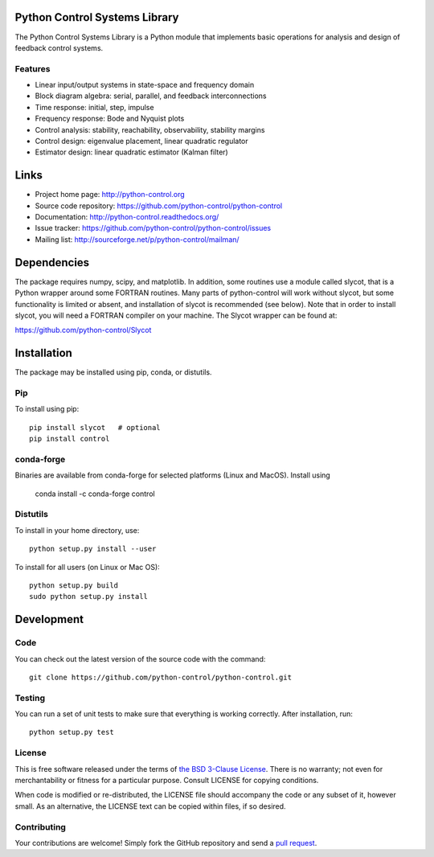 .. image:: https://travis-ci.org/python-control/python-control.svg?branch=master
   :target: https://travis-ci.org/python-control/python-control
.. image:: https://coveralls.io/repos/python-control/python-control/badge.png
   :target: https://coveralls.io/r/python-control/python-control

Python Control Systems Library
==============================

The Python Control Systems Library is a Python module that implements basic
operations for analysis and design of feedback control systems.

Features
--------

- Linear input/output systems in state-space and frequency domain
- Block diagram algebra: serial, parallel, and feedback interconnections
- Time response: initial, step, impulse
- Frequency response: Bode and Nyquist plots
- Control analysis: stability, reachability, observability, stability margins
- Control design: eigenvalue placement, linear quadratic regulator
- Estimator design: linear quadratic estimator (Kalman filter)


Links
=====

- Project home page: http://python-control.org
- Source code repository: https://github.com/python-control/python-control
- Documentation: http://python-control.readthedocs.org/
- Issue tracker: https://github.com/python-control/python-control/issues
- Mailing list: http://sourceforge.net/p/python-control/mailman/


Dependencies
============

The package requires numpy, scipy, and matplotlib.  In addition, some routines
use a module called slycot, that is a Python wrapper around some FORTRAN
routines.  Many parts of python-control will work without slycot, but some
functionality is limited or absent, and installation of slycot is recommended
(see below).  Note that in order to install slycot, you will need a FORTRAN
compiler on your machine.  The Slycot wrapper can be found at:

https://github.com/python-control/Slycot

Installation
============

The package may be installed using pip, conda, or distutils.

Pip
---

To install using pip::

  pip install slycot   # optional
  pip install control

conda-forge
-----------

Binaries are available from conda-forge for selected platforms (Linux and
MacOS).  Install using

  conda install -c conda-forge control

Distutils
---------

To install in your home directory, use::

  python setup.py install --user

To install for all users (on Linux or Mac OS)::

  python setup.py build
  sudo python setup.py install


Development
===========

Code
----

You can check out the latest version of the source code with the command::

  git clone https://github.com/python-control/python-control.git

Testing
-------

You can run a set of unit tests to make sure that everything is working
correctly.  After installation, run::

  python setup.py test

License
-------

This is free software released under the terms of `the BSD 3-Clause
License <http://opensource.org/licenses/BSD-3-Clause>`_.  There is no
warranty; not even for merchantability or fitness for a particular
purpose.  Consult LICENSE for copying conditions.

When code is modified or re-distributed, the LICENSE file should
accompany the code or any subset of it, however small.  As an
alternative, the LICENSE text can be copied within files, if so
desired.

Contributing
------------

Your contributions are welcome!  Simply fork the GitHub repository and send a
`pull request`_.

.. _pull request: https://github.com/python-control/python-control/pulls

